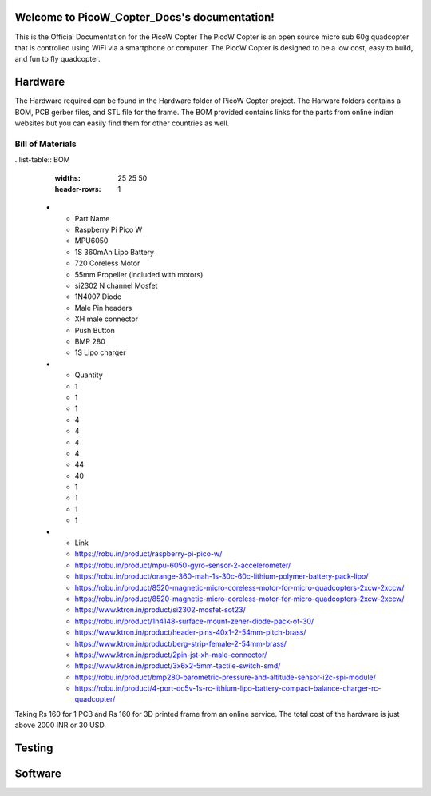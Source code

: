 .. PicoW_Copter_Docs documentation master file, created by
   sphinx-quickstart on Tue May  9 16:37:36 2023.
   You can adapt this file completely to your liking, but it should at least
   contain the root `toctree` directive.

Welcome to PicoW_Copter_Docs's documentation!
=============================================
This is the Official Documentation for the PicoW Copter
The PicoW Copter is an open source micro sub 60g quadcopter that is controlled using WiFi via a smartphone or computer.
The PicoW Copter is designed to be a low cost, easy to build, and fun to fly quadcopter.

Hardware
========

The Hardware required can be found in the Hardware folder of PicoW Copter project.
The Harware folders contains a BOM, PCB gerber files, and STL file for the frame.
The BOM provided contains links for the parts from online indian websites but you can easily find them for other countries as well.

Bill of Materials
-----------------

..list-table:: BOM
   :widths: 25 25 50
   :header-rows: 1

 * - Part Name 
   - Raspberry Pi Pico W
   - MPU6050
   - 1S 360mAh Lipo Battery
   - 720 Coreless Motor
   - 55mm Propeller (included with motors)
   - si2302 N channel Mosfet
   - 1N4007 Diode
   - Male Pin headers
   - XH male connector
   - Push Button
   - BMP 280
   - 1S Lipo charger

 * - Quantity
   - 1
   - 1
   - 1
   - 4
   - 4
   - 4
   - 4
   - 44
   - 40
   - 1
   - 1
   - 1
   - 1

 * - Link 
   - https://robu.in/product/raspberry-pi-pico-w/
   - https://robu.in/product/mpu-6050-gyro-sensor-2-accelerometer/
   - https://robu.in/product/orange-360-mah-1s-30c-60c-lithium-polymer-battery-pack-lipo/
   - https://robu.in/product/8520-magnetic-micro-coreless-motor-for-micro-quadcopters-2xcw-2xccw/
   - https://robu.in/product/8520-magnetic-micro-coreless-motor-for-micro-quadcopters-2xcw-2xccw/
   - https://www.ktron.in/product/si2302-mosfet-sot23/
   - https://robu.in/product/1n4148-surface-mount-zener-diode-pack-of-30/
   - https://www.ktron.in/product/header-pins-40x1-2-54mm-pitch-brass/
   - https://www.ktron.in/product/berg-strip-female-2-54mm-brass/
   - https://www.ktron.in/product/2pin-jst-xh-male-connector/
   - https://www.ktron.in/product/3x6x2-5mm-tactile-switch-smd/
   - https://robu.in/product/bmp280-barometric-pressure-and-altitude-sensor-i2c-spi-module/
   - https://robu.in/product/4-port-dc5v-1s-rc-lithium-lipo-battery-compact-balance-charger-rc-quadcopter/

Taking Rs 160 for 1 PCB and Rs 160 for 3D printed frame from an online service.
The total cost of the hardware is just above 2000 INR or 30 USD.

Testing
=======


Software
========


